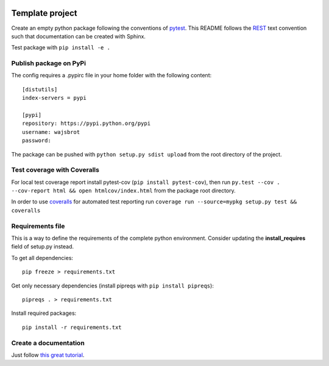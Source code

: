 .. -*- mode: rst -*-

|Python36|_

.. |Python36| image:: https://img.shields.io/badge/python-3.6-blue.svg
.. _Python36: https://badge.fury.io/py/scikit-learn


================
Template project
================

Create an empty python package following the conventions of `pytest <http://pytest.org/latest/goodpractices.html#goodpractices>`_.
This README follows the `REST <http://www.sphinx-doc.org/en/stable/rest.html>`_ text convention such that documentation can be created with Sphinx.

Test package with ``pip install -e .``

-----------------------
Publish package on PyPi
-----------------------

The config requires a .pypirc file in your home folder with the following content:
::
  [distutils]
  index-servers = pypi

  [pypi]
  repository: https://pypi.python.org/pypi
  username: wajsbrot
  password:

The package can be pushed with ``python setup.py sdist upload`` from the root directory of the project.

----------------------------
Test coverage with Coveralls
----------------------------

For local test coverage report install pytest-cov (``pip install pytest-cov``), then
run ``py.test --cov . --cov-report html && open htmlcov/index.html`` from the package root directory.

In order to use `coveralls <https://github.com/coveralls-clients/coveralls-python>`_ for automated test reporting   run ``coverage run --source=mypkg setup.py test && coveralls``

-----------------
Requirements file
-----------------

This is a way to define the requirements of the complete python environment.
Consider updating the **install_requires** field of setup.py instead.

To get all dependencies: 
:: 
  pip freeze > requirements.txt
  
Get only necessary dependencies (install pipreqs with ``pip install pipreqs``):
:: 
  pipreqs . > requirements.txt 

Install required packages:
::
  pip install -r requirements.txt

----------------------
Create a documentation
----------------------

Just follow `this great tutorial <https://samnicholls.net/2016/06/15/how-to-sphinx-readthedocs/>`_. 
